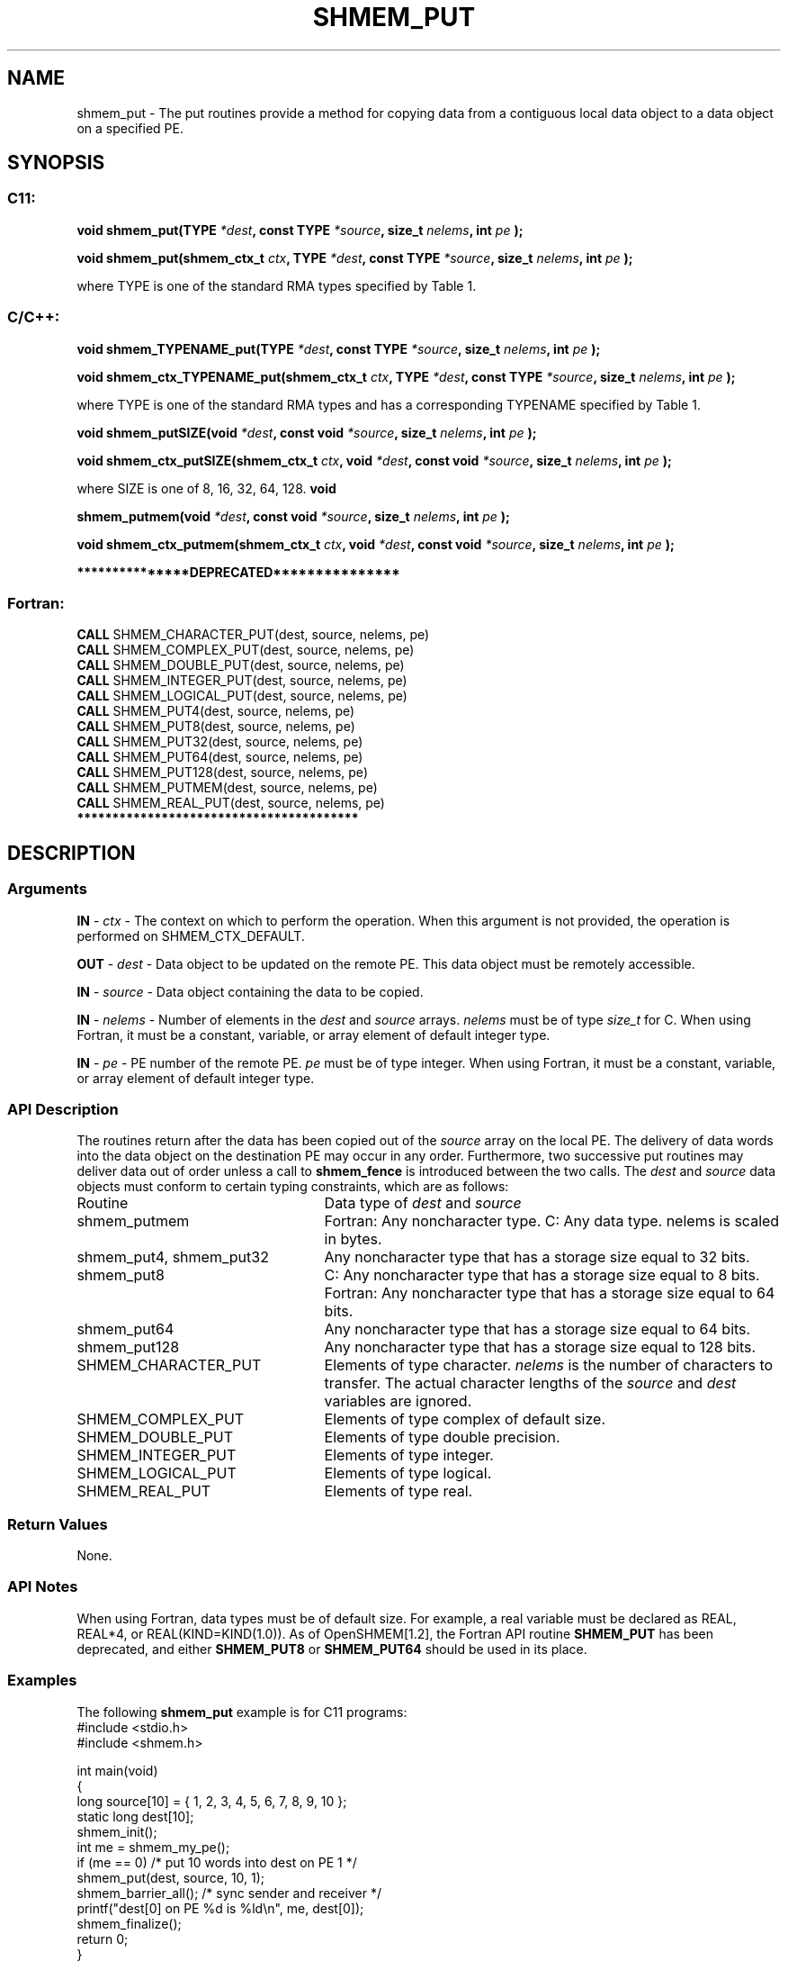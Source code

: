 .TH SHMEM_PUT 3 "Open Source Software Solutions, Inc." "OpenSHMEM Library Documentation"
./ sectionStart
.SH NAME
shmem_put \- 
The put routines provide a method for copying data from a contiguous local
data object to a data object on a specified PE.
./ sectionEnd
./ sectionStart
.SH   SYNOPSIS
./ sectionEnd
./ sectionStart
.SS C11:
.B void
.B shmem\_put(TYPE
.IB "*dest" ,
.B const
.B TYPE
.IB "*source" ,
.B size_t
.IB "nelems" ,
.B int
.I pe
.B );

.B void
.B shmem\_put(shmem_ctx_t
.IB "ctx" ,
.B TYPE
.IB "*dest" ,
.B const
.B TYPE
.IB "*source" ,
.B size_t
.IB "nelems" ,
.B int
.I pe
.B );
./ sectionEnd

where TYPE is one of the standard RMA types specified by Table 1.
./ sectionStart
.SS C/C++:
.B void
.B shmem\_TYPENAME\_put(TYPE
.IB "*dest" ,
.B const
.B TYPE
.IB "*source" ,
.B size_t
.IB "nelems" ,
.B int
.I pe
.B );

.B void
.B shmem\_ctx\_TYPENAME\_put(shmem_ctx_t
.IB "ctx" ,
.B TYPE
.IB "*dest" ,
.B const
.B TYPE
.IB "*source" ,
.B size_t
.IB "nelems" ,
.B int
.I pe
.B );
./ sectionEnd

where TYPE is one of the standard RMA types and has a corresponding TYPENAME specified by Table 1.
./ sectionStart

.B void
.B shmem\_putSIZE(void
.IB "*dest" ,
.B const
.B void
.IB "*source" ,
.B size_t
.IB "nelems" ,
.B int
.I pe
.B );

.B void
.B shmem\_ctx\_putSIZE(shmem_ctx_t
.IB "ctx" ,
.B void
.IB "*dest" ,
.B const
.B void
.IB "*source" ,
.B size_t
.IB "nelems" ,
.B int
.I pe
.B );
./ sectionEnd

where SIZE is one of 8, 16, 32, 64, 128.
./ sectionStart
.B void

.B shmem\_putmem(void
.IB "*dest" ,
.B const
.B void
.IB "*source" ,
.B size_t
.IB "nelems" ,
.B int
.I pe
.B );

.B void
.B shmem\_ctx\_putmem(shmem_ctx_t
.IB "ctx" ,
.B void
.IB "*dest" ,
.B const
.B void
.IB "*source" ,
.B size_t
.IB "nelems" ,
.B int
.I pe
.B );
./ sectionEnd
./ sectionStart

.B ***************DEPRECATED***************
.SS Fortran:
.nf
.BR "CALL " "SHMEM\_CHARACTER\_PUT(dest, source, nelems, pe)"
.BR "CALL " "SHMEM\_COMPLEX\_PUT(dest, source, nelems, pe)"
.BR "CALL " "SHMEM\_DOUBLE\_PUT(dest, source, nelems, pe)"
.BR "CALL " "SHMEM\_INTEGER\_PUT(dest, source, nelems, pe)"
.BR "CALL " "SHMEM\_LOGICAL\_PUT(dest, source, nelems, pe)"
.BR "CALL " "SHMEM\_PUT4(dest, source, nelems, pe)"
.BR "CALL " "SHMEM\_PUT8(dest, source, nelems, pe)"
.BR "CALL " "SHMEM\_PUT32(dest, source, nelems, pe)"
.BR "CALL " "SHMEM\_PUT64(dest, source, nelems, pe)"
.BR "CALL " "SHMEM\_PUT128(dest, source, nelems, pe)"
.BR "CALL " "SHMEM\_PUTMEM(dest, source, nelems, pe)"
.BR "CALL " "SHMEM\_REAL\_PUT(dest, source, nelems, pe)"
.fi
.B ****************************************
./ sectionEnd
./ sectionStart
.SH DESCRIPTION
.SS Arguments
.BR "IN " -
.I ctx
- The context on which to perform the operation.
When this argument is not provided, the operation is performed on
SHMEM\_CTX\_DEFAULT.

.BR "OUT " -
.I dest
- Data object to be updated on the remote PE. This
data object must be remotely accessible.

.BR "IN " -
.I source
- Data object containing the data to be copied.

.BR "IN " -
.I nelems
- Number of elements in the 
.I dest
and 
.I source
arrays. 
.I nelems
must be of type 
.I size\_t
for C. When using
Fortran, it must be a constant, variable, or array element of default
integer type.

.BR "IN " -
.I pe
- PE number of the remote PE. 
.I pe
must be
of type integer. When using Fortran, it must be a constant, variable,
or array element of default integer type.
./ sectionEnd
./ sectionStart
.SS API Description
The routines return after the data has been copied out of the 
.I "source"
array
on the local PE. The delivery of data words into the data object on the
destination PE may occur in any order. Furthermore, two successive put
routines may deliver data out of order unless a call to 
.B shmem\_fence
is
introduced between the two calls. 
./ sectionEnd
./ sectionStart
The 
.I "dest"
and 
.I "source"
data objects must conform to certain typing
constraints, which are as follows:
.TP 25
Routine
Data type of 
.I dest
and 
.I source
./ sectionEnd
./ sectionStart
.TP 25
shmem\_putmem
Fortran: Any noncharacter type. C: Any data type. nelems is scaled in bytes.
./ sectionEnd
./ sectionStart
.TP 25
shmem\_put4, shmem\_put32
Any noncharacter type that has a storage size equal to 32 bits.
./ sectionEnd
./ sectionStart
.TP 25
shmem\_put8
C: Any noncharacter type that has a storage size equal to 8 bits.
./ sectionEnd
./ sectionStart
Fortran: Any noncharacter type that has a storage size equal to 64 bits.
./ sectionEnd
./ sectionStart
.TP 25
shmem\_put64
Any noncharacter type that has a storage size equal to 64 bits.
./ sectionEnd
./ sectionStart
.TP 25
shmem\_put128
Any noncharacter type that has a storage size equal to 128 bits.
./ sectionEnd
./ sectionStart
.TP 25
SHMEM\_CHARACTER\_PUT
Elements of type character. 
.I nelems
is the number of characters to transfer. The actual character lengths of the 
.I "source"
and 
.I "dest"
variables are ignored. 
./ sectionEnd
./ sectionStart
.TP 25
SHMEM\_COMPLEX\_PUT
Elements of type complex of default size.
./ sectionEnd
./ sectionStart
.TP 25
SHMEM\_DOUBLE\_PUT
Elements of type double precision. 
./ sectionEnd
./ sectionStart
.TP 25
SHMEM\_INTEGER\_PUT
Elements of type integer.
./ sectionEnd
./ sectionStart
.TP 25
SHMEM\_LOGICAL\_PUT
Elements of type logical.
./ sectionEnd
./ sectionStart
.TP 25
SHMEM\_REAL\_PUT
Elements of type real.
./ sectionEnd
./ sectionStart
.SS Return Values
None.
./ sectionEnd
./ sectionStart
.SS API Notes
When using Fortran, data types must be of default size. For example,
a real variable must be declared as REAL, REAL*4, or
REAL(KIND=KIND(1.0)).
As of OpenSHMEM[1.2], the Fortran API routine 
.B SHMEM\_PUT
has
been deprecated, and either 
.B SHMEM\_PUT8
or 
.B SHMEM\_PUT64
should
be used in its place.
./ sectionEnd
./ sectionStart
.SS Examples
The following 
.B shmem\_put
example is for C11 programs:
.nf
#include <stdio.h>
#include <shmem.h>

int main(void)
{
  long source[10] = { 1, 2, 3, 4, 5, 6, 7, 8, 9, 10 };
  static long dest[10];
  shmem_init();
  int me = shmem_my_pe();
  if (me == 0) /* put 10 words into dest on PE 1 */
     shmem_put(dest, source, 10, 1);
  shmem_barrier_all(); /* sync sender and receiver */
  printf("dest[0] on PE %d is %ld\\n", me, dest[0]);
  shmem_finalize();
  return 0;
}
.fi
.SS Table 1:
Standard RMA Types and Names
.TP 25
.B \TYPE
.B \TYPENAME
.TP
float
float
.TP
double
double
.TP
long double
longdouble
.TP
char
char
.TP
signed char
schar
.TP
short
short
.TP
int
int
.TP
long
long
.TP
long long
longlong
.TP
unsigned char
uchar
.TP
unsigned short
ushort
.TP
unsigned int
uint
.TP
unsigned long
ulong
.TP
unsigned long long
ulonglong
.TP
int8\_t
int8
.TP
int16\_t
int16
.TP
int32\_t
int32
.TP
int64\_t
int64
.TP
uint8\_t
uint8
.TP
uint16\_t
uint16
.TP
uint32\_t
uint32
.TP
uint64\_t
uint64
.TP
size\_t
size
.TP
ptrdiff\_t
ptrdiff

